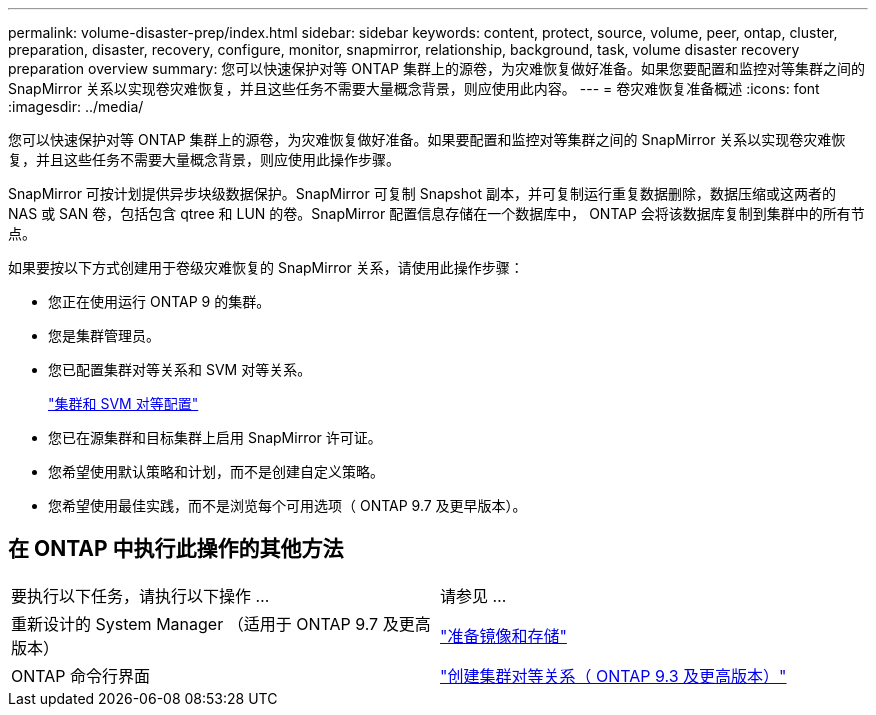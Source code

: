 ---
permalink: volume-disaster-prep/index.html 
sidebar: sidebar 
keywords: content, protect, source, volume, peer, ontap, cluster, preparation, disaster, recovery, configure, monitor, snapmirror, relationship, background, task, volume disaster recovery preparation overview 
summary: 您可以快速保护对等 ONTAP 集群上的源卷，为灾难恢复做好准备。如果您要配置和监控对等集群之间的 SnapMirror 关系以实现卷灾难恢复，并且这些任务不需要大量概念背景，则应使用此内容。 
---
= 卷灾难恢复准备概述
:icons: font
:imagesdir: ../media/


[role="lead"]
您可以快速保护对等 ONTAP 集群上的源卷，为灾难恢复做好准备。如果要配置和监控对等集群之间的 SnapMirror 关系以实现卷灾难恢复，并且这些任务不需要大量概念背景，则应使用此操作步骤。

SnapMirror 可按计划提供异步块级数据保护。SnapMirror 可复制 Snapshot 副本，并可复制运行重复数据删除，数据压缩或这两者的 NAS 或 SAN 卷，包括包含 qtree 和 LUN 的卷。SnapMirror 配置信息存储在一个数据库中， ONTAP 会将该数据库复制到集群中的所有节点。

如果要按以下方式创建用于卷级灾难恢复的 SnapMirror 关系，请使用此操作步骤：

* 您正在使用运行 ONTAP 9 的集群。
* 您是集群管理员。
* 您已配置集群对等关系和 SVM 对等关系。
+
link:../peering/index.html["集群和 SVM 对等配置"]

* 您已在源集群和目标集群上启用 SnapMirror 许可证。
* 您希望使用默认策略和计划，而不是创建自定义策略。
* 您希望使用最佳实践，而不是浏览每个可用选项（ ONTAP 9.7 及更早版本）。




== 在 ONTAP 中执行此操作的其他方法

|===


| 要执行以下任务，请执行以下操作 ... | 请参见 ... 


| 重新设计的 System Manager （适用于 ONTAP 9.7 及更高版本） | link:https://docs.netapp.com/us-en/ontap/task_dp_prepare_mirror.html["准备镜像和存储"^] 


| ONTAP 命令行界面 | link:https://docs.netapp.com/us-en/ontap/peering/create-cluster-relationship-93-later-task.html["创建集群对等关系（ ONTAP 9.3 及更高版本）"^] 
|===